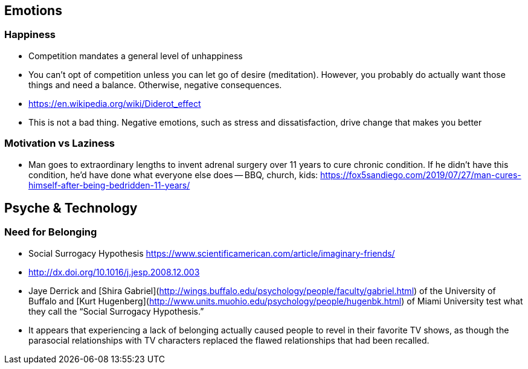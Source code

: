 ## Emotions

### Happiness

*   Competition mandates a general level of unhappiness
*   You can’t opt of competition unless you can let go of desire (meditation). However, you probably do actually want those things and need a balance. Otherwise, negative consequences.
    *   https://en.wikipedia.org/wiki/Diderot_effect
*   This is not a bad thing. Negative emotions, such as stress and dissatisfaction, drive change that makes you better

### Motivation vs Laziness

*   Man goes to extraordinary lengths to invent adrenal surgery over 11 years to cure chronic condition. If he didn’t have this condition, he’d have done what everyone else does -- BBQ, church, kids: https://fox5sandiego.com/2019/07/27/man-cures-himself-after-being-bedridden-11-years/

## Psyche & Technology

### Need for Belonging

*   Social Surrogacy Hypothesis https://www.scientificamerican.com/article/imaginary-friends/
    *   http://dx.doi.org/10.1016/j.jesp.2008.12.003
    *   Jaye Derrick and [Shira Gabriel](http://wings.buffalo.edu/psychology/people/faculty/gabriel.html) of the University of Buffalo and [Kurt Hugenberg](http://www.units.muohio.edu/psychology/people/hugenbk.html) of Miami University test what they call the “Social Surrogacy Hypothesis.”
    *   It appears that experiencing a lack of belonging actually caused people to revel in their favorite TV shows, as though the parasocial relationships with TV characters replaced the flawed relationships that had been recalled.
